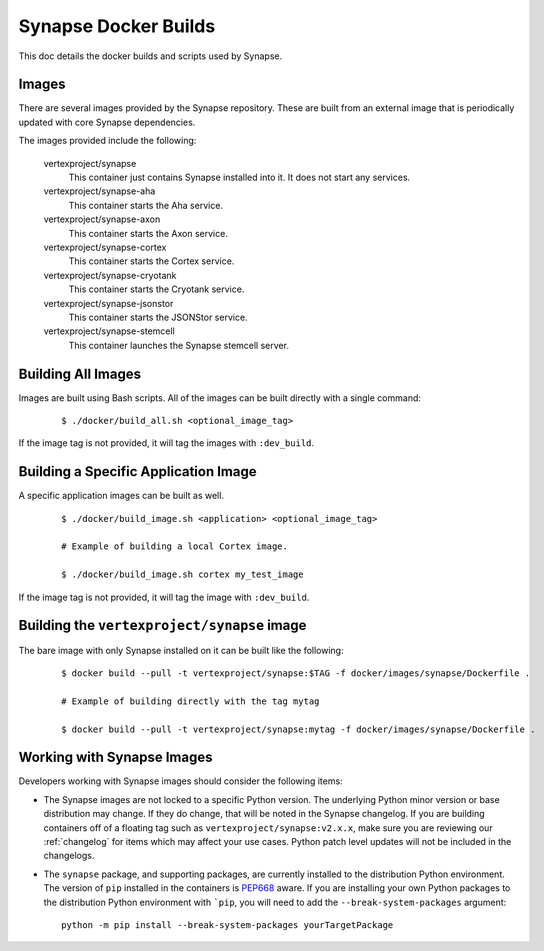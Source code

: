 .. _dev_docker_builds:

Synapse Docker Builds
=====================

This doc details the docker builds and scripts used by Synapse.

Images
------

There are several images provided by the Synapse repository. These are built from an external image that is
periodically updated with core Synapse dependencies.

The images provided include the following:

    vertexproject/synapse
        This container just contains Synapse installed into it. It does not start any services.

    vertexproject/synapse-aha
        This container starts the Aha service.

    vertexproject/synapse-axon
        This container starts the Axon service.

    vertexproject/synapse-cortex
        This container starts the Cortex service.

    vertexproject/synapse-cryotank
        This container starts the Cryotank service.

    vertexproject/synapse-jsonstor
        This container starts the JSONStor service.

    vertexproject/synapse-stemcell
        This container launches the Synapse stemcell server.


Building All Images
-------------------

Images are built using Bash scripts. All of the images can be built directly with a single command:

    ::

        $ ./docker/build_all.sh <optional_image_tag>

If the image tag is not provided, it will tag the images with ``:dev_build``.

Building a Specific Application Image
-------------------------------------

A specific application images can be built as well.

    ::

        $ ./docker/build_image.sh <application> <optional_image_tag>

        # Example of building a local Cortex image.

        $ ./docker/build_image.sh cortex my_test_image

If the image tag is not provided, it will tag the image with ``:dev_build``.

Building the ``vertexproject/synapse`` image
--------------------------------------------

The bare image with only Synapse installed on it can be built like the following:

    ::

        $ docker build --pull -t vertexproject/synapse:$TAG -f docker/images/synapse/Dockerfile .

        # Example of building directly with the tag mytag

        $ docker build --pull -t vertexproject/synapse:mytag -f docker/images/synapse/Dockerfile .

.. _dev_docker_working_with_images:

Working with Synapse Images
---------------------------

Developers working with Synapse images should consider the following items:

* The Synapse images are not locked to a specific Python version. The
  underlying Python minor version or base distribution may change. If they do
  change, that will be noted in the Synapse changelog. If you are building
  containers off of a floating tag such as ``vertexproject/synapse:v2.x.x``,
  make sure you are reviewing our :ref:`changelog` for items which may affect
  your use cases. Python patch level updates will not be included in
  the changelogs.

* The ``synapse`` package, and supporting packages, are currently installed
  to the distribution Python environment. The version of ``pip`` installed in
  the containers is PEP668_ aware. If you are installing your own Python
  packages to the distribution Python environment with ```pip``, you will
  need to add the ``--break-system-packages`` argument::

    python -m pip install --break-system-packages yourTargetPackage

.. _PEP668: https://peps.python.org/pep-0668/
